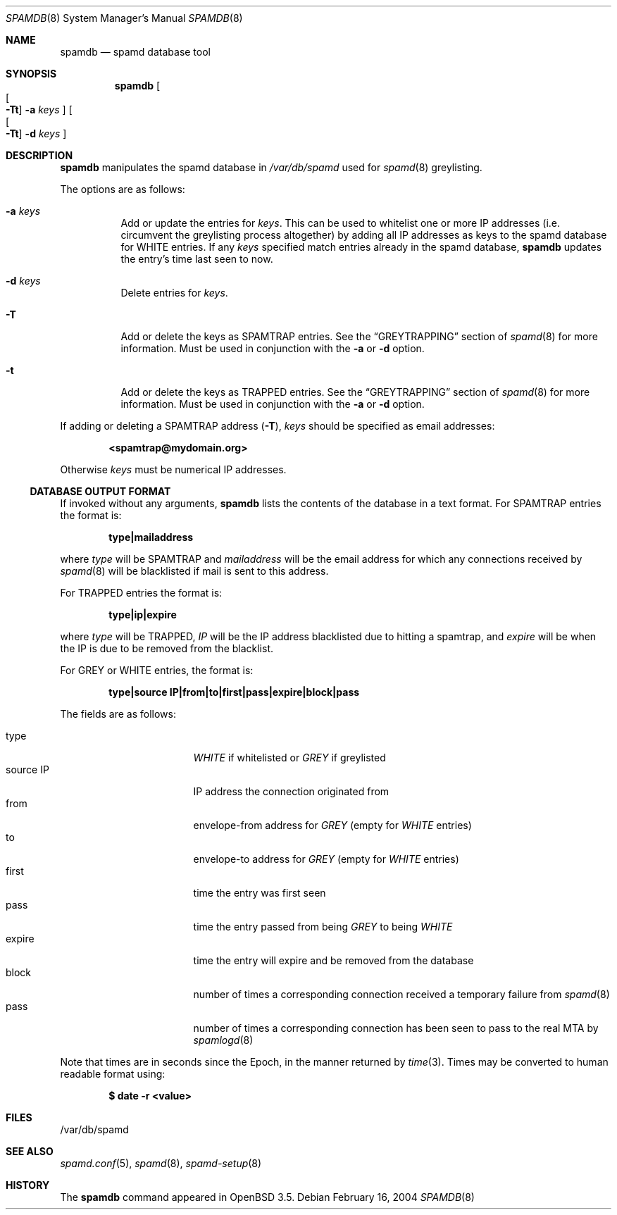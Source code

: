 .\"	$OpenBSD: spamdb.8,v 1.9 2006/12/09 17:13:07 beck Exp $
.\"
.\" Copyright (c) 2004 Bob Beck.  All rights reserved.
.\"
.\" Permission to use, copy, modify, and distribute this software for any
.\" purpose with or without fee is hereby granted, provided that the above
.\" copyright notice and this permission notice appear in all copies.
.\"
.\" THE SOFTWARE IS PROVIDED "AS IS" AND THE AUTHOR DISCLAIMS ALL WARRANTIES
.\" WITH REGARD TO THIS SOFTWARE INCLUDING ALL IMPLIED WARRANTIES OF
.\" MERCHANTABILITY AND FITNESS. IN NO EVENT SHALL THE AUTHOR BE LIABLE FOR
.\" ANY SPECIAL, DIRECT, INDIRECT, OR CONSEQUENTIAL DAMAGES OR ANY DAMAGES
.\" WHATSOEVER RESULTING FROM LOSS OF USE, DATA OR PROFITS, WHETHER IN AN
.\" ACTION OF CONTRACT, NEGLIGENCE OR OTHER TORTIOUS ACTION, ARISING OUT OF
.\" OR IN CONNECTION WITH THE USE OR PERFORMANCE OF THIS SOFTWARE.
.\"
.Dd February 16, 2004
.Dt SPAMDB 8
.Os
.Sh NAME
.Nm spamdb
.Nd spamd database tool
.Sh SYNOPSIS
.Nm spamdb
.Oo Oo Fl Tt Oc
.Fl a Ar keys Oc
.Oo Oo Fl Tt Oc
.Fl d Ar keys Oc
.Sh DESCRIPTION
.Nm
manipulates the spamd database in
.Pa /var/db/spamd
used for
.Xr spamd 8
greylisting.
.Pp
The options are as follows:
.Bl -tag -width Ds
.It Fl a Ar keys
Add or update the entries for
.Ar keys .
This can be used to whitelist one or more IP addresses
(i.e. circumvent the greylisting process altogether)
by adding all IP addresses as keys to the spamd database for WHITE entries.
If any
.Ar keys
specified match entries already in the spamd database,
.Nm
updates the entry's time last seen to now.
.It Fl d Ar keys
Delete entries for
.Ar keys .
.It Fl T
Add or delete the keys as SPAMTRAP entries.
See the
.Sx GREYTRAPPING
section of
.Xr spamd 8
for more information.
Must be used in conjunction with the
.Fl a
or
.Fl d
option.
.It Fl t
Add or delete the keys as TRAPPED entries.
See the
.Sx GREYTRAPPING
section of
.Xr spamd 8
for more information.
Must be used in conjunction with the
.Fl a
or
.Fl d
option.
.El
.Pp
If adding or deleting a SPAMTRAP address
.Pq Fl T ,
.Ar keys
should be specified as email addresses:
.Pp
.Dl <spamtrap@mydomain.org>
.Pp
Otherwise
.Ar keys
must be numerical IP addresses.
.Ss DATABASE OUTPUT FORMAT
If invoked without any arguments,
.Nm
lists the contents of the database in a text format.
For SPAMTRAP entries the format is:
.Pp
.Dl type|mailaddress
.Pp
where
.Em type
will be SPAMTRAP and
.Em mailaddress
will be the email address for which any connections received by
.Xr spamd 8
will be blacklisted if mail is sent to this address.
.Pp
For TRAPPED entries the format is:
.Pp
.Dl type|ip|expire
.Pp
where
.Em type
will be TRAPPED,
.Em IP
will be the IP address blacklisted due to hitting a spamtrap, and
.Em expire
will be when the IP is due to be removed from the blacklist.
.Pp
For GREY or WHITE entries, the format is:
.Pp
.Dl type|source IP|from|to|first|pass|expire|block|pass
.Pp
The fields are as follows:
.Pp
.Bl -tag -width "source IP" -offset indent -compact
.It type
.Em WHITE
if whitelisted or
.Em GREY
if greylisted
.It source IP
IP address the connection originated from
.It from
envelope-from address for
.Em GREY
(empty for
.Em WHITE
entries)
.It to
envelope-to address for
.Em GREY
(empty for
.Em WHITE
entries)
.It first
time the entry was first seen
.It pass
time the entry passed from being
.Em GREY
to being
.Em WHITE
.It expire
time the entry will expire and be removed from the database
.It block
number of times a corresponding connection received a temporary
failure from
.Xr spamd 8
.It pass
number of times a corresponding connection has been seen to pass
to the real MTA by
.Xr spamlogd 8
.El
.Pp
Note that times are in seconds since the Epoch, in the manner returned by
.Xr time 3 .
Times may be converted to human readable format using:
.Pp
.Dl $ date -r <value>
.Sh FILES
/var/db/spamd
.Sh SEE ALSO
.Xr spamd.conf 5 ,
.Xr spamd 8 ,
.Xr spamd-setup 8
.Sh HISTORY
The
.Nm
command
appeared in
.Ox 3.5 .
